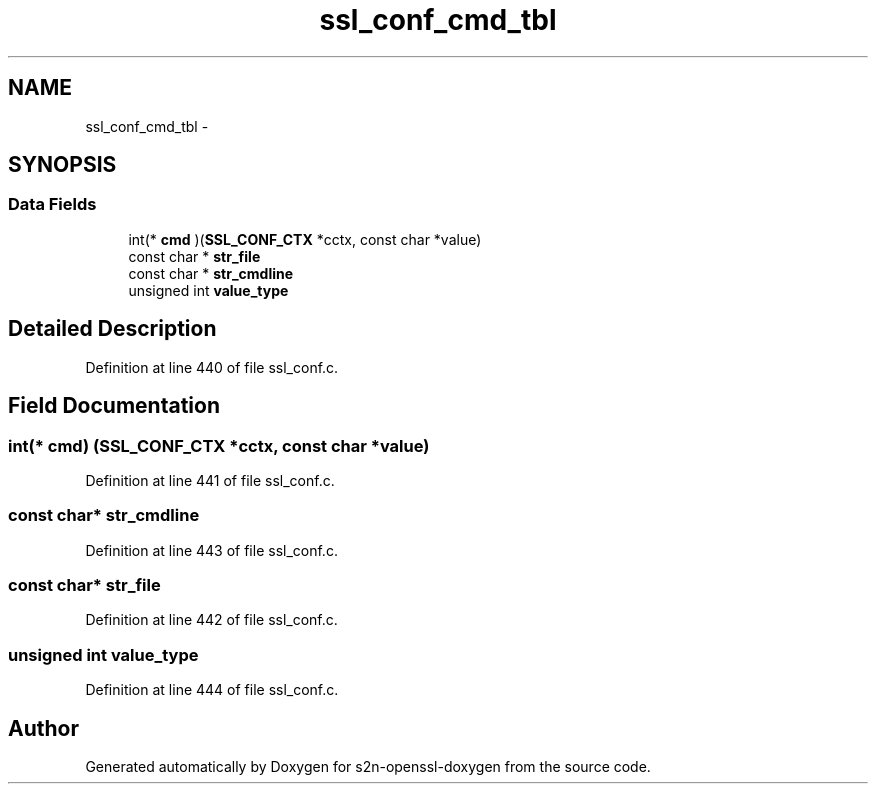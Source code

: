 .TH "ssl_conf_cmd_tbl" 3 "Thu Jun 30 2016" "s2n-openssl-doxygen" \" -*- nroff -*-
.ad l
.nh
.SH NAME
ssl_conf_cmd_tbl \- 
.SH SYNOPSIS
.br
.PP
.SS "Data Fields"

.in +1c
.ti -1c
.RI "int(* \fBcmd\fP )(\fBSSL_CONF_CTX\fP *cctx, const char *value)"
.br
.ti -1c
.RI "const char * \fBstr_file\fP"
.br
.ti -1c
.RI "const char * \fBstr_cmdline\fP"
.br
.ti -1c
.RI "unsigned int \fBvalue_type\fP"
.br
.in -1c
.SH "Detailed Description"
.PP 
Definition at line 440 of file ssl_conf\&.c\&.
.SH "Field Documentation"
.PP 
.SS "int(* cmd) (\fBSSL_CONF_CTX\fP *cctx, const char *value)"

.PP
Definition at line 441 of file ssl_conf\&.c\&.
.SS "const char* str_cmdline"

.PP
Definition at line 443 of file ssl_conf\&.c\&.
.SS "const char* str_file"

.PP
Definition at line 442 of file ssl_conf\&.c\&.
.SS "unsigned int value_type"

.PP
Definition at line 444 of file ssl_conf\&.c\&.

.SH "Author"
.PP 
Generated automatically by Doxygen for s2n-openssl-doxygen from the source code\&.
